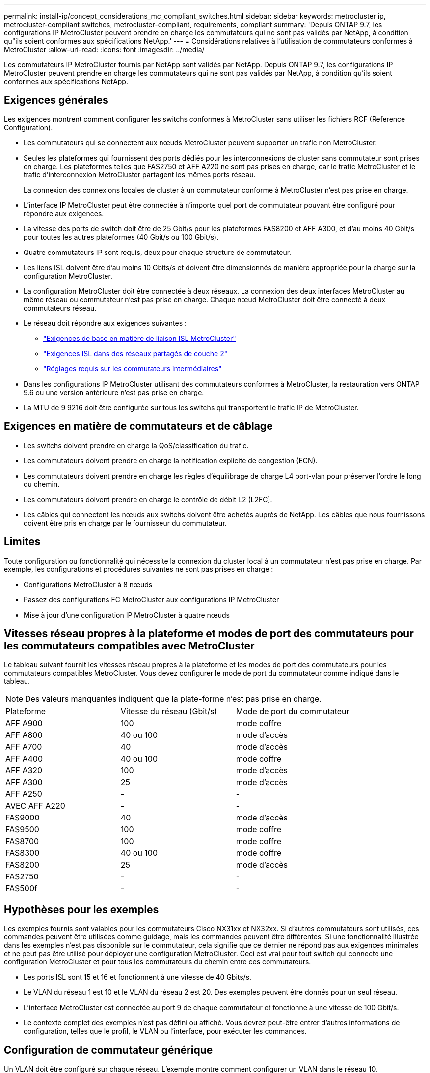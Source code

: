 ---
permalink: install-ip/concept_considerations_mc_compliant_switches.html 
sidebar: sidebar 
keywords: metrocluster ip, metrocluster-compliant switches, metrocluster-compliant, requirements, compliant 
summary: 'Depuis ONTAP 9.7, les configurations IP MetroCluster peuvent prendre en charge les commutateurs qui ne sont pas validés par NetApp, à condition qu"ils soient conformes aux spécifications NetApp.' 
---
= Considérations relatives à l'utilisation de commutateurs conformes à MetroCluster
:allow-uri-read: 
:icons: font
:imagesdir: ../media/


[role="lead"]
Les commutateurs IP MetroCluster fournis par NetApp sont validés par NetApp. Depuis ONTAP 9.7, les configurations IP MetroCluster peuvent prendre en charge les commutateurs qui ne sont pas validés par NetApp, à condition qu'ils soient conformes aux spécifications NetApp.



== Exigences générales

Les exigences montrent comment configurer les switchs conformes à MetroCluster sans utiliser les fichiers RCF (Reference Configuration).

* Les commutateurs qui se connectent aux nœuds MetroCluster peuvent supporter un trafic non MetroCluster.
* Seules les plateformes qui fournissent des ports dédiés pour les interconnexions de cluster sans commutateur sont prises en charge. Les plateformes telles que FAS2750 et AFF A220 ne sont pas prises en charge, car le trafic MetroCluster et le trafic d'interconnexion MetroCluster partagent les mêmes ports réseau.
+
La connexion des connexions locales de cluster à un commutateur conforme à MetroCluster n'est pas prise en charge.

* L'interface IP MetroCluster peut être connectée à n'importe quel port de commutateur pouvant être configuré pour répondre aux exigences.
* La vitesse des ports de switch doit être de 25 Gbit/s pour les plateformes FAS8200 et AFF A300, et d'au moins 40 Gbit/s pour toutes les autres plateformes (40 Gbit/s ou 100 Gbit/s).
* Quatre commutateurs IP sont requis, deux pour chaque structure de commutateur.
* Les liens ISL doivent être d'au moins 10 Gbits/s et doivent être dimensionnés de manière appropriée pour la charge sur la configuration MetroCluster.
* La configuration MetroCluster doit être connectée à deux réseaux. La connexion des deux interfaces MetroCluster au même réseau ou commutateur n'est pas prise en charge. Chaque nœud MetroCluster doit être connecté à deux commutateurs réseau.
* Le réseau doit répondre aux exigences suivantes :
+
** link:../install-ip/concept_considerations_isls.html#basic-metrocluster-isl-requirements["Exigences de base en matière de liaison ISL MetroCluster"]
** link:../install-ip/concept_considerations_isls.html#isl-requirements-in-shared-layer-2-networks["Exigences ISL dans des réseaux partagés de couche 2"]
** link:../install-ip/concept_considerations_layer_2.html#required-settings-on-intermediate-switches["Réglages requis sur les commutateurs intermédiaires"]


* Dans les configurations IP MetroCluster utilisant des commutateurs conformes à MetroCluster, la restauration vers ONTAP 9.6 ou une version antérieure n'est pas prise en charge.
* La MTU de 9 9216 doit être configurée sur tous les switchs qui transportent le trafic IP de MetroCluster.




== Exigences en matière de commutateurs et de câblage

* Les switchs doivent prendre en charge la QoS/classification du trafic.
* Les commutateurs doivent prendre en charge la notification explicite de congestion (ECN).
* Les commutateurs doivent prendre en charge les règles d'équilibrage de charge L4 port-vlan pour préserver l'ordre le long du chemin.
* Les commutateurs doivent prendre en charge le contrôle de débit L2 (L2FC).
* Les câbles qui connectent les nœuds aux switchs doivent être achetés auprès de NetApp. Les câbles que nous fournissons doivent être pris en charge par le fournisseur du commutateur.




== Limites

Toute configuration ou fonctionnalité qui nécessite la connexion du cluster local à un commutateur n'est pas prise en charge. Par exemple, les configurations et procédures suivantes ne sont pas prises en charge :

* Configurations MetroCluster à 8 nœuds
* Passez des configurations FC MetroCluster aux configurations IP MetroCluster
* Mise à jour d'une configuration IP MetroCluster à quatre nœuds




== Vitesses réseau propres à la plateforme et modes de port des commutateurs pour les commutateurs compatibles avec MetroCluster

Le tableau suivant fournit les vitesses réseau propres à la plateforme et les modes de port des commutateurs pour les commutateurs compatibles MetroCluster. Vous devez configurer le mode de port du commutateur comme indiqué dans le tableau.


NOTE: Des valeurs manquantes indiquent que la plate-forme n'est pas prise en charge.

|===


| Plateforme | Vitesse du réseau (Gbit/s) | Mode de port du commutateur 


 a| 
AFF A900
 a| 
100
 a| 
mode coffre



 a| 
AFF A800
 a| 
40 ou 100
 a| 
mode d'accès



 a| 
AFF A700
 a| 
40
 a| 
mode d'accès



 a| 
AFF A400
 a| 
40 ou 100
 a| 
mode coffre



 a| 
AFF A320
 a| 
100
 a| 
mode d'accès



 a| 
AFF A300
 a| 
25
 a| 
mode d'accès



 a| 
AFF A250
 a| 
-
 a| 
-



 a| 
AVEC AFF A220
 a| 
-
 a| 
-



 a| 
FAS9000
 a| 
40
 a| 
mode d'accès



 a| 
FAS9500
 a| 
100
 a| 
mode coffre



 a| 
FAS8700
 a| 
100
 a| 
mode coffre



 a| 
FAS8300
 a| 
40 ou 100
 a| 
mode coffre



 a| 
FAS8200
 a| 
25
 a| 
mode d'accès



 a| 
FAS2750
 a| 
-
 a| 
-



 a| 
FAS500f
 a| 
-
 a| 
-

|===


== Hypothèses pour les exemples

Les exemples fournis sont valables pour les commutateurs Cisco NX31xx et NX32xx. Si d'autres commutateurs sont utilisés, ces commandes peuvent être utilisées comme guidage, mais les commandes peuvent être différentes. Si une fonctionnalité illustrée dans les exemples n'est pas disponible sur le commutateur, cela signifie que ce dernier ne répond pas aux exigences minimales et ne peut pas être utilisé pour déployer une configuration MetroCluster. Ceci est vrai pour tout switch qui connecte une configuration MetroCluster et pour tous les commutateurs du chemin entre ces commutateurs.

* Les ports ISL sont 15 et 16 et fonctionnent à une vitesse de 40 Gbits/s.
* Le VLAN du réseau 1 est 10 et le VLAN du réseau 2 est 20. Des exemples peuvent être donnés pour un seul réseau.
* L'interface MetroCluster est connectée au port 9 de chaque commutateur et fonctionne à une vitesse de 100 Gbit/s.
* Le contexte complet des exemples n'est pas défini ou affiché. Vous devrez peut-être entrer d'autres informations de configuration, telles que le profil, le VLAN ou l'interface, pour exécuter les commandes.




== Configuration de commutateur générique

Un VLAN doit être configuré sur chaque réseau. L'exemple montre comment configurer un VLAN dans le réseau 10.

Exemple :

[listing]
----
# vlan 10
----
La stratégie d'équilibrage de charge doit être définie de manière à préserver l'ordre.

Exemple :

[listing]
----
# port-channel load-balance src-dst ip-l4port-vlan
----
Vous devez configurer les cartes d'accès et de classe, qui mappent le trafic RDMA et iSCSI aux classes appropriées.

Tout le trafic TCP depuis et vers le port 65200 est mappé à la classe de stockage (iSCSI). Tout le trafic TCP depuis et vers le port 10006 est mappé à la classe RDMA.

Exemple :

[listing]
----

ip access-list storage
  10 permit tcp any eq 65200 any
  20 permit tcp any any eq 65200
ip access-list rdma
  10 permit tcp any eq 10006 any
  20 permit tcp any any eq 10006

class-map type qos match-all storage
  match access-group name storage
class-map type qos match-all rdma
  match access-group name rdma
----
Vous devez configurer la règle d'entrée. La stratégie d'entrée mappe le trafic tel qu'il est classé dans les différents groupes CS. Dans cet exemple, le trafic RDMA est mappé au groupe CS 5 et le trafic iSCSI est mappé au groupe CS 4.

Exemple :

[listing]
----

policy-map type qos MetroClusterIP_Ingress
class rdma
  set dscp 40
  set cos 5
  set qos-group 5
class storage
  set dscp 32
  set cos 4
  set qos-group 4
----
Vous devez configurer la règle de sortie sur le commutateur. La stratégie de sortie mappe le trafic sur les files d'attente de sortie. Dans cet exemple, le trafic RDMA est mappé sur la file d'attente 5 et le trafic iSCSI est mappé à la file d'attente 4.

Exemple :

[listing]
----

policy-map type queuing MetroClusterIP_Egress
class type queuing c-out-8q-q7
  priority level 1
class type queuing c-out-8q-q6
  priority level 2
class type queuing c-out-8q-q5
  priority level 3
  random-detect threshold burst-optimized ecn
class type queuing c-out-8q-q4
  priority level 4
  random-detect threshold burst-optimized ecn
class type queuing c-out-8q-q3
  priority level 5
class type queuing c-out-8q-q2
  priority level 6
class type queuing c-out-8q-q1
  priority level 7
class type queuing c-out-8q-q-default
  bandwidth remaining percent 100
  random-detect threshold burst-optimized ecn
----
Vous devez configurer un switch qui possède un trafic MetroCluster sur un ISL, mais ne se connecte pas à une interface MetroCluster. Dans ce cas, le trafic est déjà classé et ne doit être mappé qu'à la file d'attente appropriée. Dans l'exemple suivant, tout le trafic COS5 est mappé à la classe RDMA, et tout le trafic COS4 est mappé à la classe iSCSI. Notez que cela affectera *tout* du trafic COS5 et COS4, pas seulement le trafic MetroCluster. Si vous ne souhaitez mapper le trafic MetroCluster que, vous devez utiliser les cartes de classes ci-dessus pour identifier le trafic à l'aide des groupes d'accès.

Exemple :

[listing]
----

class-map type qos match-all rdma
  match cos 5
class-map type qos match-all storage
  match cos 4
----


== Configuration des liens ISL

Vous pouvez configurer un port en mode ligne réseau lors de la définition d'un VLAN autorisé.

Il y a deux commandes, une à *set* la liste VLAN autorisés et une à *add* à la liste VLAN autorisés existante.

Vous pouvez *définir* les VLAN autorisés comme indiqué dans l'exemple.

Exemple :

[listing]
----
switchport trunk allowed vlan 10
----
Vous pouvez *ajouter* un VLAN à la liste autorisée, comme indiqué dans l'exemple.

Exemple :

[listing]
----
switchport trunk allowed vlan add 10
----
Dans l’exemple, le port-Channel 10 est configuré pour le VLAN 10.

Exemple :

[listing]
----

interface port-channel10
switchport mode trunk
switchport trunk allowed vlan 10
mtu 9216
service-policy type queuing output MetroClusterIP_Egress
----
Les ports ISL doivent être configurés dans un canal de port et affectés aux files d'attente de sortie, comme indiqué dans l'exemple.

Exemple :

[listing]
----

interface eth1/15-16
switchport mode trunk
switchport trunk allowed vlan 10
no lldp transmit
no lldp receive
mtu 9216
channel-group 10 mode active
service-policy type queuing output MetroClusterIP_Egress
no shutdown
----


== Configuration des ports du nœud

Vous devrez peut-être configurer le port de nœud en mode écorché. Dans cet exemple, les ports 25 et 26 sont configurés en mode de dérivation 4 x 25 Gbit/s.

Exemple :

[listing]
----
interface breakout module 1 port 25-26 map 25g-4x
----
Vous devrez peut-être configurer la vitesse du port de l'interface MetroCluster. L'exemple montre comment configurer la vitesse sur « auto ».

Exemple :

[listing]
----
speed auto
----
L'exemple suivant montre comment fixer la vitesse à 40 Gbits/s.

Exemple :

[listing]
----
speed 40000
----
Vous devrez peut-être configurer l'interface. Dans l'exemple suivant, la vitesse de l'interface est définie sur « auto ».

Le port est en mode d'accès dans VLAN 10, MTU est défini sur 9216 et la règle d'entrée MetroCluster est attribuée.

Exemple :

[listing]
----

interface eth1/9
description MetroCluster-IP Node Port
speed auto
switchport access vlan 10
spanning-tree port type edge
spanning-tree bpduguard enable
mtu 9216
flowcontrol receive on
flowcontrol send on
service-policy type qos input MetroClusterIP_Ingress
no shutdown
----
Sur les ports 25 Gbit/s, il peut être nécessaire de définir le paramètre FEC sur « Off » comme indiqué dans l'exemple.

Exemple :

[listing]
----
fec off
----

NOTE: Vous devez toujours exécuter cette commande *après* l’interface est configurée. Il peut être nécessaire d'insérer un module émetteur-récepteur pour que la commande fonctionne.
